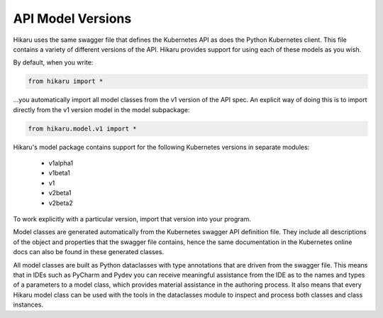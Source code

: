 ******************
API Model Versions
******************

Hikaru uses the same swagger file that defines the Kubernetes API as does the Python
Kubernetes client. This file contains a variety of different versions of the API. Hikaru
provides support for using each of these models as you wish.

By default, when you write:

.. code:: python

    from hikaru import *

...you automatically import all model classes from the v1 version of the API spec. An
explicit way of doing this is to import directly from the v1 version model in the model
subpackage:

.. code:: python

    from hikaru.model.v1 import *

Hikaru's model package contains support for the following Kubernetes versions in separate modules:

  - v1alpha1
  - v1beta1
  - v1
  - v2beta1
  - v2beta2

To work explicitly with a particular version, import that version into your program.

Model classes are generated automatically from the Kubernetes swagger API definition file.
They include all descriptions of the object and properties that the swagger file contains,
hence the same documentation in the Kubernetes online docs can also be found in these
generated classes.

All model classes are built as Python dataclasses with type annotations that are driven
from the swagger file. This means that in IDEs such as PyCharm and Pydev you can receive
meaningful assistance from the IDE as to the names and types of a parameters to a model
class, which provides material assistance in the authoring process. It also means that every
Hikaru model class can be used with the tools in the dataclasses module to inspect and
process both classes and class instances.
